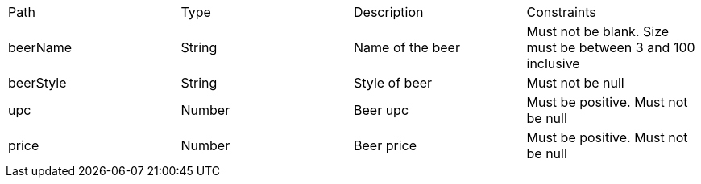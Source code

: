 |===
|Path|Type|Description|Constraints
|beerName
|String
|Name of the beer
|Must not be blank. Size must be between 3 and 100 inclusive

|beerStyle
|String
|Style of beer
|Must not be null

|upc
|Number
|Beer upc
|Must be positive. Must not be null

|price
|Number
|Beer price
|Must be positive. Must not be null

|===